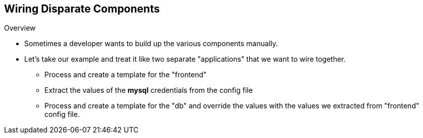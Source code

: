 
:scrollbar:
:data-uri:
== Wiring Disparate Components

.Overview

* Sometimes a developer wants to build up the various components manually. 
* Let's take our example and treat it like two separate "applications" that we want to wire together.
** Process and create a template for the "frontend"
** Extract the values of the *mysql* credentials from the config file
** Process and create a template for the "db" and override the values with the values we extracted from "frontend" config file.

ifdef::showScript[]

=== Transcript

* Place narrator script here

endif::showScript[]


